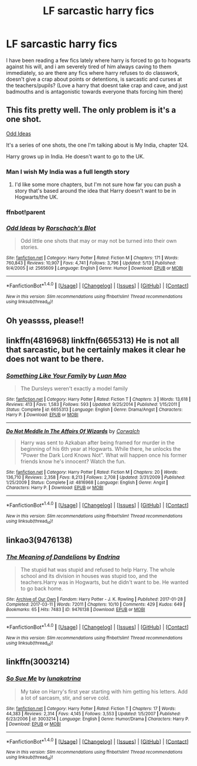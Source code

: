 #+TITLE: LF sarcastic harry fics

* LF sarcastic harry fics
:PROPERTIES:
:Author: luminphoenix
:Score: 18
:DateUnix: 1508955695.0
:DateShort: 2017-Oct-25
:FlairText: Request
:END:
I have been reading a few fics lately where harry is forced to go to hogwarts against his will, and i am severely tired of him always caving to them immediately, so are there any fics where harry refuses to do classwork, doesn't give a crap about points or detentions, is sarcastic and curses at the teachers/pupils? (Love a harry that doesnt take crap and cave, and just badmouths and is antagonistic towards everyone thats forcing him there)


** This fits pretty well. The only problem is it's a one shot.

[[https://www.fanfiction.net/s/2565609/124/Odd-Ideas][Odd Ideas]]

It's a series of one shots, the one I'm talking about is My India, chapter 124.

Harry grows up in India. He doesn't want to go to the UK.
:PROPERTIES:
:Author: TheVoteMote
:Score: 12
:DateUnix: 1508959692.0
:DateShort: 2017-Oct-25
:END:

*** Man I wish My India was a full length story
:PROPERTIES:
:Author: commander678
:Score: 6
:DateUnix: 1509030233.0
:DateShort: 2017-Oct-26
:END:

**** I'd like some more chapters, but I'm not sure how far you can push a story that's based around the idea that Harry doesn't want to be in Hogwarts/the UK.
:PROPERTIES:
:Author: TheVoteMote
:Score: 2
:DateUnix: 1509167791.0
:DateShort: 2017-Oct-28
:END:


*** ffnbot!parent
:PROPERTIES:
:Author: FerusGrim
:Score: 1
:DateUnix: 1508997657.0
:DateShort: 2017-Oct-26
:END:


*** [[http://www.fanfiction.net/s/2565609/1/][*/Odd Ideas/*]] by [[https://www.fanfiction.net/u/686093/Rorschach-s-Blot][/Rorschach's Blot/]]

#+begin_quote
  Odd little one shots that may or may not be turned into their own stories.
#+end_quote

^{/Site/: [[http://www.fanfiction.net/][fanfiction.net]] *|* /Category/: Harry Potter *|* /Rated/: Fiction M *|* /Chapters/: 171 *|* /Words/: 760,843 *|* /Reviews/: 10,907 *|* /Favs/: 4,741 *|* /Follows/: 3,796 *|* /Updated/: 5/13 *|* /Published/: 9/4/2005 *|* /id/: 2565609 *|* /Language/: English *|* /Genre/: Humor *|* /Download/: [[http://www.ff2ebook.com/old/ffn-bot/index.php?id=2565609&source=ff&filetype=epub][EPUB]] or [[http://www.ff2ebook.com/old/ffn-bot/index.php?id=2565609&source=ff&filetype=mobi][MOBI]]}

--------------

*FanfictionBot*^{1.4.0} *|* [[[https://github.com/tusing/reddit-ffn-bot/wiki/Usage][Usage]]] | [[[https://github.com/tusing/reddit-ffn-bot/wiki/Changelog][Changelog]]] | [[[https://github.com/tusing/reddit-ffn-bot/issues/][Issues]]] | [[[https://github.com/tusing/reddit-ffn-bot/][GitHub]]] | [[[https://www.reddit.com/message/compose?to=tusing][Contact]]]

^{/New in this version: Slim recommendations using/ ffnbot!slim! /Thread recommendations using/ linksub(thread_id)!}
:PROPERTIES:
:Author: FanfictionBot
:Score: 1
:DateUnix: 1508997664.0
:DateShort: 2017-Oct-26
:END:


** Oh yeassss, please!!
:PROPERTIES:
:Author: LurkerBeDammed
:Score: 3
:DateUnix: 1508956741.0
:DateShort: 2017-Oct-25
:END:


** linkffn(4816968) linkffn(6655313) He is not all that sarcastic, but he certainly makes it clear he does not want to be there.
:PROPERTIES:
:Author: Triflez
:Score: 4
:DateUnix: 1508958160.0
:DateShort: 2017-Oct-25
:END:

*** [[http://www.fanfiction.net/s/6655313/1/][*/Something Like Your Family/*]] by [[https://www.fanfiction.net/u/583529/Luan-Mao][/Luan Mao/]]

#+begin_quote
  The Dursleys weren't exactly a model family
#+end_quote

^{/Site/: [[http://www.fanfiction.net/][fanfiction.net]] *|* /Category/: Harry Potter *|* /Rated/: Fiction T *|* /Chapters/: 3 *|* /Words/: 13,618 *|* /Reviews/: 413 *|* /Favs/: 1,583 *|* /Follows/: 593 *|* /Updated/: 9/25/2014 *|* /Published/: 1/15/2011 *|* /Status/: Complete *|* /id/: 6655313 *|* /Language/: English *|* /Genre/: Drama/Angst *|* /Characters/: Harry P. *|* /Download/: [[http://www.ff2ebook.com/old/ffn-bot/index.php?id=6655313&source=ff&filetype=epub][EPUB]] or [[http://www.ff2ebook.com/old/ffn-bot/index.php?id=6655313&source=ff&filetype=mobi][MOBI]]}

--------------

[[http://www.fanfiction.net/s/4816968/1/][*/Do Not Meddle In The Affairs Of Wizards/*]] by [[https://www.fanfiction.net/u/418285/Corwalch][/Corwalch/]]

#+begin_quote
  Harry was sent to Azkaban after being framed for murder in the beginning of his 6th year at Hogwarts. While there, he unlocks the "Power the Dark Lord Knows Not". What will happen once his former friends know he's innocent? Watch the fun.
#+end_quote

^{/Site/: [[http://www.fanfiction.net/][fanfiction.net]] *|* /Category/: Harry Potter *|* /Rated/: Fiction M *|* /Chapters/: 20 *|* /Words/: 136,710 *|* /Reviews/: 2,358 *|* /Favs/: 8,213 *|* /Follows/: 2,708 *|* /Updated/: 3/31/2009 *|* /Published/: 1/25/2009 *|* /Status/: Complete *|* /id/: 4816968 *|* /Language/: English *|* /Genre/: Angst *|* /Characters/: Harry P. *|* /Download/: [[http://www.ff2ebook.com/old/ffn-bot/index.php?id=4816968&source=ff&filetype=epub][EPUB]] or [[http://www.ff2ebook.com/old/ffn-bot/index.php?id=4816968&source=ff&filetype=mobi][MOBI]]}

--------------

*FanfictionBot*^{1.4.0} *|* [[[https://github.com/tusing/reddit-ffn-bot/wiki/Usage][Usage]]] | [[[https://github.com/tusing/reddit-ffn-bot/wiki/Changelog][Changelog]]] | [[[https://github.com/tusing/reddit-ffn-bot/issues/][Issues]]] | [[[https://github.com/tusing/reddit-ffn-bot/][GitHub]]] | [[[https://www.reddit.com/message/compose?to=tusing][Contact]]]

^{/New in this version: Slim recommendations using/ ffnbot!slim! /Thread recommendations using/ linksub(thread_id)!}
:PROPERTIES:
:Author: FanfictionBot
:Score: 2
:DateUnix: 1508958173.0
:DateShort: 2017-Oct-25
:END:


** linkao3(9476138)
:PROPERTIES:
:Author: bluerandome
:Score: 1
:DateUnix: 1508974867.0
:DateShort: 2017-Oct-26
:END:

*** [[http://archiveofourown.org/works/9476138][*/The Meaning of Dandelions/*]] by [[http://www.archiveofourown.org/users/Endrina/pseuds/Endrina][/Endrina/]]

#+begin_quote
  The stupid hat was stupid and refused to help Harry. The whole school and its division in houses was stupid too, and the teachers.Harry was in Hogwarts, but he didn't want to be. He wanted to go back home.
#+end_quote

^{/Site/: [[http://www.archiveofourown.org/][Archive of Our Own]] *|* /Fandom/: Harry Potter - J. K. Rowling *|* /Published/: 2017-01-28 *|* /Completed/: 2017-03-11 *|* /Words/: 72011 *|* /Chapters/: 10/10 *|* /Comments/: 429 *|* /Kudos/: 649 *|* /Bookmarks/: 65 *|* /Hits/: 7483 *|* /ID/: 9476138 *|* /Download/: [[http://archiveofourown.org/downloads/En/Endrina/9476138/The%20Meaning%20of%20Dandelions.epub?updated_at=1496528058][EPUB]] or [[http://archiveofourown.org/downloads/En/Endrina/9476138/The%20Meaning%20of%20Dandelions.mobi?updated_at=1496528058][MOBI]]}

--------------

*FanfictionBot*^{1.4.0} *|* [[[https://github.com/tusing/reddit-ffn-bot/wiki/Usage][Usage]]] | [[[https://github.com/tusing/reddit-ffn-bot/wiki/Changelog][Changelog]]] | [[[https://github.com/tusing/reddit-ffn-bot/issues/][Issues]]] | [[[https://github.com/tusing/reddit-ffn-bot/][GitHub]]] | [[[https://www.reddit.com/message/compose?to=tusing][Contact]]]

^{/New in this version: Slim recommendations using/ ffnbot!slim! /Thread recommendations using/ linksub(thread_id)!}
:PROPERTIES:
:Author: FanfictionBot
:Score: 2
:DateUnix: 1508974893.0
:DateShort: 2017-Oct-26
:END:


** linkffn(3003214)
:PROPERTIES:
:Score: 1
:DateUnix: 1509046721.0
:DateShort: 2017-Oct-26
:END:

*** [[http://www.fanfiction.net/s/3003214/1/][*/So Sue Me/*]] by [[https://www.fanfiction.net/u/199514/lunakatrina][/lunakatrina/]]

#+begin_quote
  My take on Harry's first year starting with him getting his letters. Add a lot of sarcasm, stir, and serve cold.
#+end_quote

^{/Site/: [[http://www.fanfiction.net/][fanfiction.net]] *|* /Category/: Harry Potter *|* /Rated/: Fiction T *|* /Chapters/: 17 *|* /Words/: 44,383 *|* /Reviews/: 2,314 *|* /Favs/: 4,145 *|* /Follows/: 3,553 *|* /Updated/: 1/5/2007 *|* /Published/: 6/23/2006 *|* /id/: 3003214 *|* /Language/: English *|* /Genre/: Humor/Drama *|* /Characters/: Harry P. *|* /Download/: [[http://www.ff2ebook.com/old/ffn-bot/index.php?id=3003214&source=ff&filetype=epub][EPUB]] or [[http://www.ff2ebook.com/old/ffn-bot/index.php?id=3003214&source=ff&filetype=mobi][MOBI]]}

--------------

*FanfictionBot*^{1.4.0} *|* [[[https://github.com/tusing/reddit-ffn-bot/wiki/Usage][Usage]]] | [[[https://github.com/tusing/reddit-ffn-bot/wiki/Changelog][Changelog]]] | [[[https://github.com/tusing/reddit-ffn-bot/issues/][Issues]]] | [[[https://github.com/tusing/reddit-ffn-bot/][GitHub]]] | [[[https://www.reddit.com/message/compose?to=tusing][Contact]]]

^{/New in this version: Slim recommendations using/ ffnbot!slim! /Thread recommendations using/ linksub(thread_id)!}
:PROPERTIES:
:Author: FanfictionBot
:Score: 0
:DateUnix: 1509046762.0
:DateShort: 2017-Oct-26
:END:
